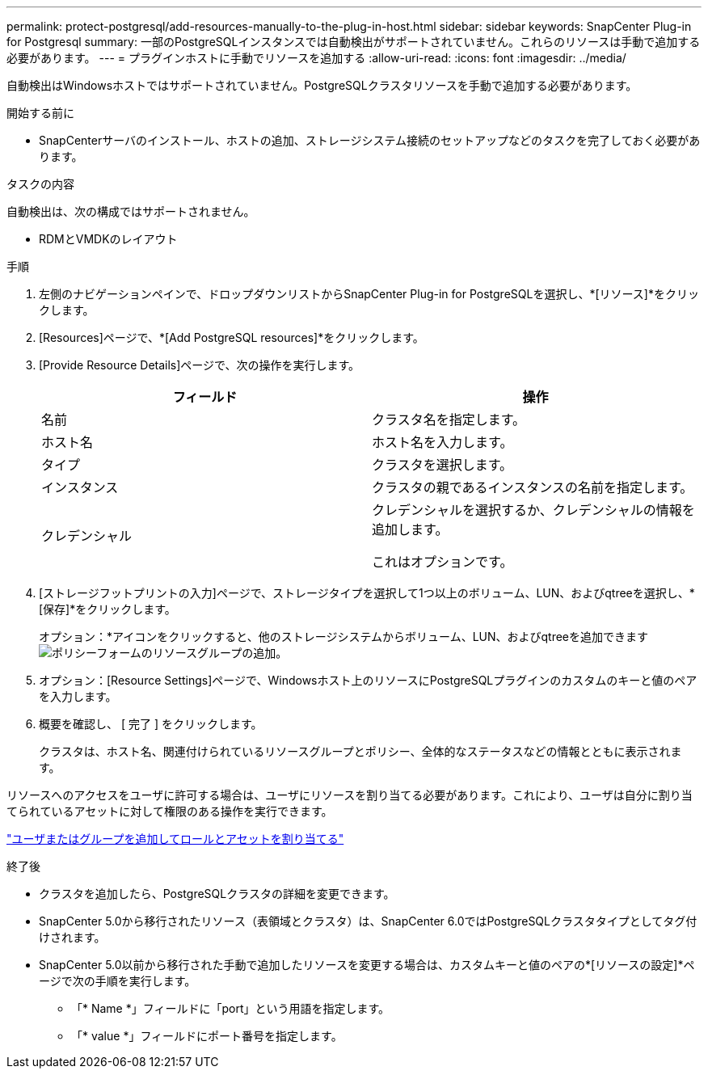 ---
permalink: protect-postgresql/add-resources-manually-to-the-plug-in-host.html 
sidebar: sidebar 
keywords: SnapCenter Plug-in for Postgresql 
summary: 一部のPostgreSQLインスタンスでは自動検出がサポートされていません。これらのリソースは手動で追加する必要があります。 
---
= プラグインホストに手動でリソースを追加する
:allow-uri-read: 
:icons: font
:imagesdir: ../media/


[role="lead"]
自動検出はWindowsホストではサポートされていません。PostgreSQLクラスタリソースを手動で追加する必要があります。

.開始する前に
* SnapCenterサーバのインストール、ホストの追加、ストレージシステム接続のセットアップなどのタスクを完了しておく必要があります。


.タスクの内容
自動検出は、次の構成ではサポートされません。

* RDMとVMDKのレイアウト


.手順
. 左側のナビゲーションペインで、ドロップダウンリストからSnapCenter Plug-in for PostgreSQLを選択し、*[リソース]*をクリックします。
. [Resources]ページで、*[Add PostgreSQL resources]*をクリックします。
. [Provide Resource Details]ページで、次の操作を実行します。
+
|===
| フィールド | 操作 


 a| 
名前
 a| 
クラスタ名を指定します。



 a| 
ホスト名
 a| 
ホスト名を入力します。



 a| 
タイプ
 a| 
クラスタを選択します。



 a| 
インスタンス
 a| 
クラスタの親であるインスタンスの名前を指定します。



 a| 
クレデンシャル
 a| 
クレデンシャルを選択するか、クレデンシャルの情報を追加します。

これはオプションです。

|===
. [ストレージフットプリントの入力]ページで、ストレージタイプを選択して1つ以上のボリューム、LUN、およびqtreeを選択し、*[保存]*をクリックします。
+
オプション：*アイコンをクリックすると、他のストレージシステムからボリューム、LUN、およびqtreeを追加できますimage:../media/add_policy_from_resourcegroup.gif["ポリシーフォームのリソースグループの追加"]。

. オプション：[Resource Settings]ページで、Windowsホスト上のリソースにPostgreSQLプラグインのカスタムのキーと値のペアを入力します。
. 概要を確認し、 [ 完了 ] をクリックします。
+
クラスタは、ホスト名、関連付けられているリソースグループとポリシー、全体的なステータスなどの情報とともに表示されます。



リソースへのアクセスをユーザに許可する場合は、ユーザにリソースを割り当てる必要があります。これにより、ユーザは自分に割り当てられているアセットに対して権限のある操作を実行できます。

link:https://docs.netapp.com/us-en/snapcenter/install/task_add_a_user_or_group_and_assign_role_and_assets.html["ユーザまたはグループを追加してロールとアセットを割り当てる"]

.終了後
* クラスタを追加したら、PostgreSQLクラスタの詳細を変更できます。
* SnapCenter 5.0から移行されたリソース（表領域とクラスタ）は、SnapCenter 6.0ではPostgreSQLクラスタタイプとしてタグ付けされます。
* SnapCenter 5.0以前から移行された手動で追加したリソースを変更する場合は、カスタムキーと値のペアの*[リソースの設定]*ページで次の手順を実行します。
+
** 「* Name *」フィールドに「port」という用語を指定します。
** 「* value *」フィールドにポート番号を指定します。



